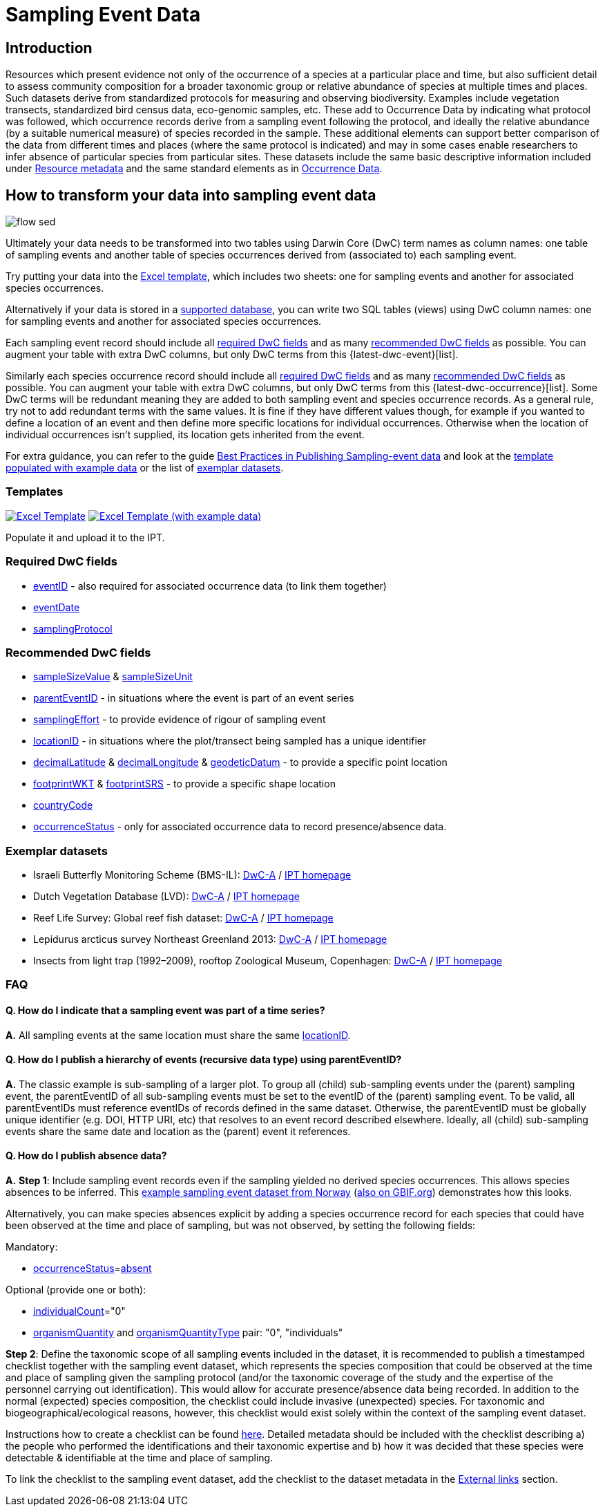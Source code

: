 = Sampling Event Data

== Introduction

Resources which present evidence not only of the occurrence of a species at a particular place and time, but also sufficient detail to assess community composition for a broader taxonomic group or relative abundance of species at multiple times and places.  Such datasets derive from standardized protocols for measuring and observing biodiversity.  Examples include vegetation transects, standardized bird census data, eco-genomic samples, etc. These add to Occurrence Data by indicating what protocol was followed, which occurrence records derive from a sampling event following the protocol, and ideally the relative abundance (by a suitable numerical measure) of species recorded in the sample.  These additional elements can support better comparison of the data from different times and places (where the same protocol is indicated) and may in some cases enable researchers to infer absence of particular species from particular sites. These datasets include the same basic descriptive information included under xref:resource-metadata.adoc[Resource metadata] and the same standard elements as in xref:occurrence-data.adoc[Occurrence Data].

== How to transform your data into sampling event data

image::ipt2/flow-sed.png[]

Ultimately your data needs to be transformed into two tables using Darwin Core (DwC) term names as column names: one table of sampling events and another table of species occurrences derived from (associated to) each sampling event.

Try putting your data into the <<Templates,Excel template>>, which includes two sheets: one for sampling events and another for associated species occurrences.

Alternatively if your data is stored in a xref:database-connection.adoc[supported database], you can write two SQL tables (views) using DwC column names: one for sampling events and another for associated species occurrences.

Each sampling event record should include all <<Required DwC Fields,required DwC fields>> and as many <<Recommended DwC Fields,recommended DwC fields>> as possible. You can augment your table with extra DwC columns, but only DwC terms from this {latest-dwc-event}[list].

Similarly each species occurrence record should include all xref:occurrence-data.adoc#required-dwc-fields[required DwC fields] and as many xref:occurrence-data.adoc#recommended-dwc-fields[recommended DwC fields] as possible. You can augment your table with extra DwC columns, but only DwC terms from this {latest-dwc-occurrence}[list]. Some DwC terms will be redundant meaning they are added to both sampling event and species occurrence records. As a general rule, try not to add redundant terms with the same values. It is fine if they have different values though, for example if you wanted to define a location of an event and then define more specific locations for individual occurrences. Otherwise when the location of individual occurrences isn't supplied, its location gets inherited from the event.

For extra guidance, you can refer to the guide xref:best-practices-sampling-event-data.adoc[Best Practices in Publishing Sampling-event data] and look at the <<Templates,template populated with example data>> or the list of <<Exemplar datasets,exemplar datasets>>.

=== Templates

link:{attachmentsdir}/downloads/event_ipt_template_v2.xlsx[image:ipt2/excel-template2.png[Excel Template]]
link:{attachmentsdir}/downloads/event_ipt_template_v2_example_data.xlsx[image:ipt2/excel-template-data2.png[Excel Template (with example data)]]

Populate it and upload it to the IPT.

=== Required DwC fields

* https://dwc.tdwg.org/terms/#dwc:eventID[eventID] - also required for associated occurrence data (to link them together)
* https://dwc.tdwg.org/terms/#dwc:eventDate[eventDate]
* https://dwc.tdwg.org/terms/#dwc:samplingProtocol[samplingProtocol]

=== Recommended DwC fields

* https://dwc.tdwg.org/terms/#dwc:sampleSizeValue[sampleSizeValue] & https://dwc.tdwg.org/terms/#dwc:sampleSizeUnit[sampleSizeUnit]
* https://dwc.tdwg.org/terms/#dwc:parentEventID[parentEventID] - in situations where the event is part of an event series
* https://dwc.tdwg.org/terms/#dwc:samplingEffort[samplingEffort] - to provide evidence of rigour of sampling event
* https://dwc.tdwg.org/terms/#dwc:locationID[locationID] - in situations where the plot/transect being sampled has a unique identifier
* https://dwc.tdwg.org/terms/#dwc:decimalLatitude[decimalLatitude] & https://dwc.tdwg.org/terms/#dwc:decimalLongitude[decimalLongitude] & https://dwc.tdwg.org/terms/#dwc:geodeticDatum[geodeticDatum] - to provide a specific point location
* https://dwc.tdwg.org/terms/#dwc:footprintWKT[footprintWKT] & https://dwc.tdwg.org/terms/#dwc:footprintSRS[footprintSRS] - to provide a specific shape location
* https://dwc.tdwg.org/terms/#dwc:countryCode[countryCode]
* https://dwc.tdwg.org/terms/#dwc:occurrenceStatus[occurrenceStatus] - only for associated occurrence data to record presence/absence data.

=== Exemplar datasets

* Israeli Butterfly Monitoring Scheme (BMS-IL): http://cloud.gbif.org/eubon/archive.do?r=butterflies-monitoring-scheme-il[DwC-A] / http://cloud.gbif.org/eubon/resource?r=butterflies-monitoring-scheme-il[IPT homepage]
* Dutch Vegetation Database (LVD): http://cloud.gbif.org/eubon/archive.do?r=lvd[DwC-A] / http://cloud.gbif.org/eubon/resource?r=lvd[IPT homepage]
* Reef Life Survey: Global reef fish dataset: http://ipt.ala.org.au/archive.do?r=global[DwC-A] / http://ipt.ala.org.au/resource?r=global[IPT homepage]
* Lepidurus arcticus survey Northeast Greenland 2013: http://gbif.vm.ntnu.no/ipt/archive.do?r=lepidurus-arcticus-survey_northeast-greenland_2013[DwC-A] / http://gbif.vm.ntnu.no/ipt/resource?r=lepidurus-arcticus-survey_northeast-greenland_2013[IPT homepage]
* Insects from light trap (1992–2009), rooftop Zoological Museum, Copenhagen: http://danbif.au.dk/ipt/archive.do?r=rooftop&v=1.4[DwC-A] / http://danbif.au.dk/ipt/resource?r=rooftop[IPT homepage]

=== FAQ

==== Q. How do I indicate that a sampling event was part of a time series?

*A.* All sampling events at the same location must share the same https://dwc.tdwg.org/terms/#dwc:locationID[locationID].

==== Q. How do I publish a hierarchy of events (recursive data type) using parentEventID?

*A.* The classic example is sub-sampling of a larger plot. To group all (child) sub-sampling events under the (parent) sampling event, the parentEventID of all sub-sampling events must be set to the eventID of the (parent) sampling event. To be valid, all parentEventIDs must reference eventIDs of records defined in the same dataset. Otherwise, the parentEventID must be globally unique identifier (e.g. DOI, HTTP URI, etc) that resolves to an event record described elsewhere. Ideally, all (child) sub-sampling events share the same date and location as the (parent) event it references.

==== Q. How do I publish absence data?

*A.* *Step 1*: Include sampling event records even if the sampling yielded no derived species occurrences. This allows species absences to be inferred. This https://gbif.vm.ntnu.no/ipt/resource?r=lepidurus-arcticus-survey_northeast-greenland_2013[example sampling event dataset from Norway] (https://www.gbif.org/occurrence/search?dataset_key=78360224-5493-45fd-a9a0-c336557f09c3[also on GBIF.org]) demonstrates how this looks.

Alternatively, you can make species absences explicit by adding a species occurrence record for each species that could have been observed at the time and place of sampling, but was not observed, by setting the following fields:

Mandatory:

* https://dwc.tdwg.org/terms/#dwc:occurrenceStatus[occurrenceStatus]=link:{latest-occurrence-status}[absent]

Optional (provide one or both):

* https://dwc.tdwg.org/terms/#dwc:individualCount[individualCount]="0"
* https://dwc.tdwg.org/terms/#dwc:organismQuantity[organismQuantity] and https://dwc.tdwg.org/terms/#dwc:organismQuantityType[organismQuantityType] pair: "0", "individuals"

*Step 2*: Define the taxonomic scope of all sampling events included in the dataset, it is recommended to publish a timestamped checklist together with the sampling event dataset, which represents the species composition that could be observed at the time and place of sampling given the sampling protocol (and/or the taxonomic coverage of the study and the expertise of the personnel carrying out identification). This would allow for accurate presence/absence data being recorded. In addition to the normal (expected) species composition, the checklist could include invasive (unexpected) species. For taxonomic and biogeographical/ecological reasons, however, this checklist would exist solely within the context of the sampling event dataset.

Instructions how to create a checklist can be found xref:checklist-data.adoc[here]. Detailed metadata should be included with the checklist describing a) the people who performed the identifications and their taxonomic expertise and b) how it was decided that these species were detectable & identifiable at the time and place of sampling.

To link the checklist to the sampling event dataset, add the checklist to the dataset metadata in the xref:manage-resources.adoc#external-links[External links] section.
